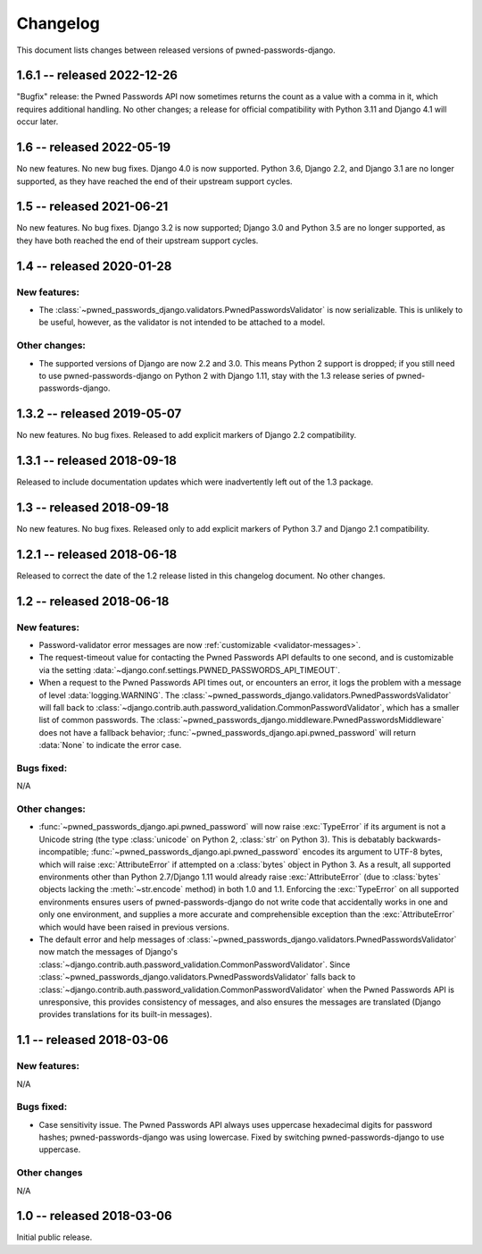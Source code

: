 .. _changelog:


Changelog
=========

This document lists changes between released versions of
pwned-passwords-django.

1.6.1 -- released 2022-12-26
----------------------------

"Bugfix" release: the Pwned Passwords API now sometimes returns the
count as a value with a comma in it, which requires additional
handling. No other changes; a release for official compatibility with
Python 3.11 and Django 4.1 will occur later.

1.6 -- released 2022-05-19
--------------------------

No new features. No new bug fixes. Django 4.0 is now supported. Python
3.6, Django 2.2, and Django 3.1 are no longer supported, as they have
reached the end of their upstream support cycles.

1.5 -- released 2021-06-21
--------------------------

No new features. No bug fixes. Django 3.2 is now supported; Django 3.0
and Python 3.5 are no longer supported, as they have both reached the
end of their upstream support cycles.

1.4 -- released 2020-01-28
--------------------------

New features:
~~~~~~~~~~~~~

* The
  :class:`~pwned_passwords_django.validators.PwnedPasswordsValidator`
  is now serializable. This is unlikely to be useful, however, as the
  validator is not intended to be attached to a model.

Other changes:
~~~~~~~~~~~~~~

* The supported versions of Django are now 2.2 and 3.0. This means
  Python 2 support is dropped; if you still need to use
  pwned-passwords-django on Python 2 with Django 1.11, stay with the
  1.3 release series of pwned-passwords-django.

1.3.2 -- released 2019-05-07
----------------------------

No new features. No bug fixes. Released to add explicit markers of
Django 2.2 compatibility.


1.3.1 -- released 2018-09-18
----------------------------

Released to include documentation updates which were inadvertently
left out of the 1.3 package.


1.3 -- released 2018-09-18
--------------------------

No new features. No bug fixes. Released only to add explicit markers of
Python 3.7 and Django 2.1 compatibility.


1.2.1 -- released 2018-06-18
----------------------------

Released to correct the date of the 1.2 release listed in this
changelog document. No other changes.


1.2 -- released 2018-06-18
--------------------------

New features:
~~~~~~~~~~~~~

* Password-validator error messages are now :ref:`customizable
  <validator-messages>`.

* The request-timeout value for contacting the Pwned Passwords API
  defaults to one second, and is customizable via the setting
  :data:`~django.conf.settings.PWNED_PASSWORDS_API_TIMEOUT`.

* When a request to the Pwned Passwords API times out, or encounters
  an error, it logs the problem with a message of level
  :data:`logging.WARNING`. The
  :class:`~pwned_passwords_django.validators.PwnedPasswordsValidator`
  will fall back to
  :class:`~django.contrib.auth.password_validation.CommonPasswordValidator`,
  which has a smaller list of common passwords. The
  :class:`~pwned_passwords_django.middleware.PwnedPasswordsMiddleware`
  does not have a fallback behavior;
  :func:`~pwned_passwords_django.api.pwned_password` will return
  :data:`None` to indicate the error case.

Bugs fixed:
~~~~~~~~~~~

N/A

Other changes:
~~~~~~~~~~~~~~

* :func:`~pwned_passwords_django.api.pwned_password` will now raise
  :exc:`TypeError` if its argument is not a Unicode string (the type
  :class:`unicode` on Python 2, :class:`str` on Python 3). This is
  debatably backwards-incompatible;
  :func:`~pwned_passwords_django.api.pwned_password` encodes its
  argument to UTF-8 bytes, which will raise :exc:`AttributeError` if
  attempted on a :class:`bytes` object in Python 3. As a result, all
  supported environments other than Python 2.7/Django 1.11 would
  already raise :exc:`AttributeError` (due to :class:`bytes` objects
  lacking the :meth:`~str.encode` method) in both 1.0 and
  1.1. Enforcing the :exc:`TypeError` on all supported environments
  ensures users of pwned-passwords-django do not write code that
  accidentally works in one and only one environment, and supplies a
  more accurate and comprehensible exception than the
  :exc:`AttributeError` which would have been raised in previous
  versions.

* The default error and help messages of
  :class:`~pwned_passwords_django.validators.PwnedPasswordsValidator`
  now match the messages of Django's
  :class:`~django.contrib.auth.password_validation.CommonPasswordValidator`. Since
  :class:`~pwned_passwords_django.validators.PwnedPasswordsValidator`
  falls back to
  :class:`~django.contrib.auth.password_validation.CommonPasswordValidator`
  when the Pwned Passwords API is unresponsive, this provides
  consistency of messages, and also ensures the messages are
  translated (Django provides translations for its built-in messages).


1.1 -- released 2018-03-06
----------------------------

New features:
~~~~~~~~~~~~~

N/A

Bugs fixed:
~~~~~~~~~~~

* Case sensitivity issue. The Pwned Passwords API always uses
  uppercase hexadecimal digits for password hashes;
  pwned-passwords-django was using lowercase. Fixed by switching
  pwned-passwords-django to use uppercase.

Other changes
~~~~~~~~~~~~~

N/A


1.0 -- released 2018-03-06
--------------------------

Initial public release.


